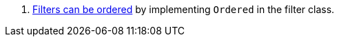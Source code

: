 <.> https://docs.micronaut.io/latest/guide/#order[Filters can be ordered] by implementing `Ordered` in the filter class.